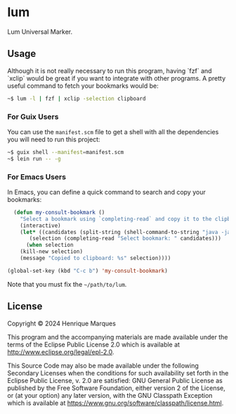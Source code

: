 * lum

Lum Universal Marker.

** Usage

Although it is not really necessary to run this program, having `fzf` and `xclip` would be great if you want to integrate with other programs.
A pretty useful command to fetch your bookmarks would be:
#+BEGIN_SRC bash
~$ lum -l | fzf | xclip -selection clipboard
#+END_SRC

*** For Guix Users
You can use the =manifest.scm= file to get a shell with all the dependencies you will need to run this project:
#+BEGIN_SRC bash
~$ guix shell --manifest=manifest.scm
~$ lein run -- -g
#+END_SRC

*** For Emacs Users
In Emacs, you can define a quick command to search and copy your bookmarks:
#+BEGIN_SRC emacs-lisp
  (defun my-consult-bookmark ()
    "Select a bookmark using `completing-read` and copy it to the clipboard."
    (interactive)
    (let* ((candidates (split-string (shell-command-to-string "java -jar ~/path/to/lum/target/uberjar/lum-1.0.0-SNAPSHOT-standalone.jar -l") "\n" t))
	   (selection (completing-read "Select bookmark: " candidates)))
      (when selection
	(kill-new selection)
	(message "Copied to clipboard: %s" selection))))

(global-set-key (kbd "C-c b") 'my-consult-bookmark)
#+END_SRC

Note that you must fix the =~/path/to/lum=.

** License

Copyright © 2024 Henrique Marques

This program and the accompanying materials are made available under the
terms of the Eclipse Public License 2.0 which is available at
http://www.eclipse.org/legal/epl-2.0.

This Source Code may also be made available under the following Secondary
Licenses when the conditions for such availability set forth in the Eclipse
Public License, v. 2.0 are satisfied: GNU General Public License as published by
the Free Software Foundation, either version 2 of the License, or (at your
option) any later version, with the GNU Classpath Exception which is available
at https://www.gnu.org/software/classpath/license.html.

